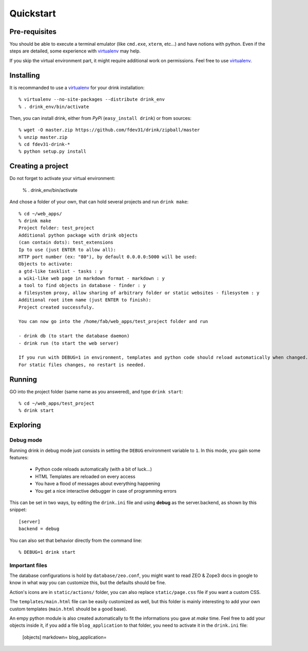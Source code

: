 Quickstart
==========

Pre-requisites
**************

You should be able to execute a terminal emulator (like ``cmd.exe``, ``xterm``, etc...)
and have notions with python. Even if the steps are detailed, some experience with virtualenv_ may help.

If you skip the virtual environment part, it
might require additional work on permissions.
Feel free to use virtualenv_.

Installing
**********

It is recommanded to use a virtualenv_ for your drink installation::

   % virtualenv --no-site-packages --distribute drink_env
   % . drink_env/bin/activate

Then, you can install drink, either from *PyPi* (``easy_install drink``) or
from sources::

   % wget -O master.zip https://github.com/fdev31/drink/zipball/master
   % unzip master.zip
   % cd fdev31-drink-*
   % python setup.py install

Creating a project
******************

Do not forget to activate your virtual environment:

   % . drink_env/bin/activate

And chose a folder of your own, that can hold several projects and run ``drink make``::

   % cd ~/web_apps/
   % drink make
   Project folder: test_project
   Additional python package with drink objects
   (can contain dots): test_extensions
   Ip to use (just ENTER to allow all):
   HTTP port number (ex: "80"), by default 0.0.0.0:5000 will be used:
   Objects to activate:
   a gtd-like tasklist - tasks : y
   a wiki-like web page in markdown format - markdown : y
   a tool to find objects in database - finder : y
   a filesystem proxy, allow sharing of arbitrary folder or static websites - filesystem : y
   Additional root item name (just ENTER to finish):
   Project created successfuly.

   You can now go into the /home/fab/web_apps/test_project folder and run

   - drink db (to start the database daemon)
   - drink run (to start the web server)

   If you run with DEBUG=1 in environment, templates and python code should reload automatically when changed.
   For static files changes, no restart is needed.

Running
*******

GO into the project folder (same name as you answered), and type ``drink start``::

   % cd ~/web_apps/test_project
   % drink start

Exploring
*********

Debug mode
----------

Running drink in debug mode just consists in setting the ``DEBUG`` environment
variable to ``1``. In this mode, you gain some features:

   - Python code reloads automatically (with a bit of luck...)
   - HTML Templates are reloaded on every access
   - You have a flood of messages about everything happening
   - You get a nice interactive debugger in case of programming errors

This can be set in two ways, by editing the ``drink.ini`` file and using **debug** as the server.backend, as shown by this snippet::

   [server]
   backend = debug

You can also set that behavior directly from the command line::

   % DEBUG=1 drink start

Important files
---------------

The database configurations is hold by ``database/zeo.conf``, you might want to read ZEO & Zope3 docs in google to know in what way you can customize this, but the defaults should
be fine.

Action's icons are in ``static/actions/`` folder, you can also replace ``static/page.css`` file if you want a custom CSS.

The ``templates/main.html`` file can be easily customized as well, but this folder is mainly interesting to add your own custom templates (``main.html`` should be a good base).

An empy python module is also created automatically to fit the informations you
gave at *make* time. Feel free to add your objects inside it, if you add a file ``blog_application`` to that folder, you need to activate it in the ``drink.ini`` file:

   [objects]
   markdown=
   blog_application=

.. _virtualenv: http://pypi.python.org/pypi/virtualenv